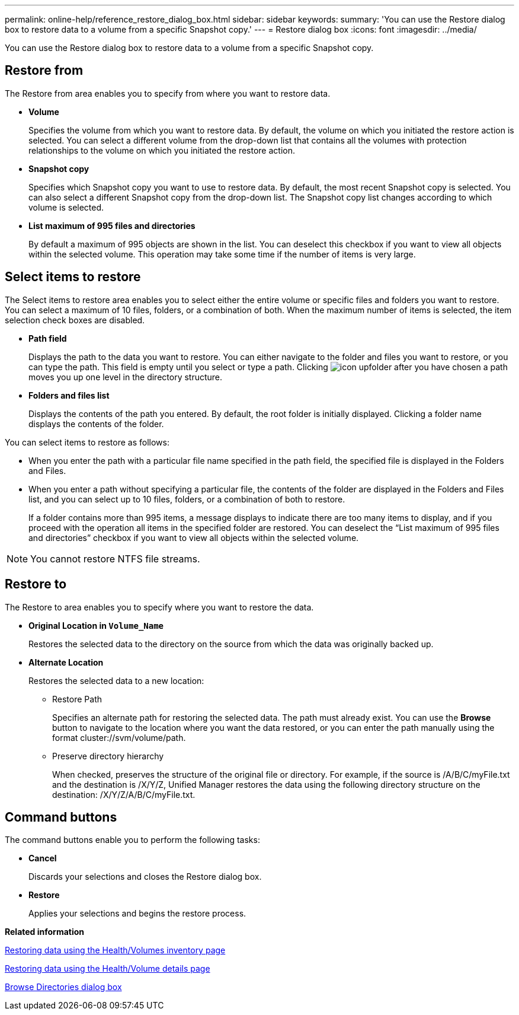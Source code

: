 ---
permalink: online-help/reference_restore_dialog_box.html
sidebar: sidebar
keywords: 
summary: 'You can use the Restore dialog box to restore data to a volume from a specific Snapshot copy.'
---
= Restore dialog box
:icons: font
:imagesdir: ../media/

[.lead]
You can use the Restore dialog box to restore data to a volume from a specific Snapshot copy.

== Restore from

The Restore from area enables you to specify from where you want to restore data.

* *Volume*
+
Specifies the volume from which you want to restore data. By default, the volume on which you initiated the restore action is selected. You can select a different volume from the drop-down list that contains all the volumes with protection relationships to the volume on which you initiated the restore action.

* *Snapshot copy*
+
Specifies which Snapshot copy you want to use to restore data. By default, the most recent Snapshot copy is selected. You can also select a different Snapshot copy from the drop-down list. The Snapshot copy list changes according to which volume is selected.

* *List maximum of 995 files and directories*
+
By default a maximum of 995 objects are shown in the list. You can deselect this checkbox if you want to view all objects within the selected volume. This operation may take some time if the number of items is very large.

== Select items to restore

The Select items to restore area enables you to select either the entire volume or specific files and folders you want to restore. You can select a maximum of 10 files, folders, or a combination of both. When the maximum number of items is selected, the item selection check boxes are disabled.

* *Path field*
+
Displays the path to the data you want to restore. You can either navigate to the folder and files you want to restore, or you can type the path. This field is empty until you select or type a path. Clicking image:../media/icon_upfolder.gif[] after you have chosen a path moves you up one level in the directory structure.

* *Folders and files list*
+
Displays the contents of the path you entered. By default, the root folder is initially displayed. Clicking a folder name displays the contents of the folder.

You can select items to restore as follows:

* When you enter the path with a particular file name specified in the path field, the specified file is displayed in the Folders and Files.
* When you enter a path without specifying a particular file, the contents of the folder are displayed in the Folders and Files list, and you can select up to 10 files, folders, or a combination of both to restore.
+
If a folder contains more than 995 items, a message displays to indicate there are too many items to display, and if you proceed with the operation all items in the specified folder are restored. You can deselect the "`List maximum of 995 files and directories`" checkbox if you want to view all objects within the selected volume.

[NOTE]
====
You cannot restore NTFS file streams.
====

== Restore to

The Restore to area enables you to specify where you want to restore the data.

* *Original Location in `Volume_Name`*
+
Restores the selected data to the directory on the source from which the data was originally backed up.

* *Alternate Location*
+
Restores the selected data to a new location:

 ** Restore Path
+
Specifies an alternate path for restoring the selected data. The path must already exist. You can use the *Browse* button to navigate to the location where you want the data restored, or you can enter the path manually using the format cluster://svm/volume/path.

 ** Preserve directory hierarchy
+
When checked, preserves the structure of the original file or directory. For example, if the source is /A/B/C/myFile.txt and the destination is /X/Y/Z, Unified Manager restores the data using the following directory structure on the destination: /X/Y/Z/A/B/C/myFile.txt.

== Command buttons

The command buttons enable you to perform the following tasks:

* *Cancel*
+
Discards your selections and closes the Restore dialog box.

* *Restore*
+
Applies your selections and begins the restore process.

*Related information*

xref:task_restoring_data_using_the_health_volumes_page.adoc[Restoring data using the Health/Volumes inventory page]

xref:task_restoring_data_using_the_health_volume_details_page.adoc[Restoring data using the Health/Volume details page]

xref:reference_browse_directories_dialog_box.adoc[Browse Directories dialog box]
